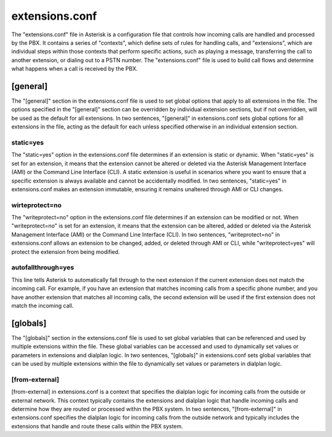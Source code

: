 extensions.conf
================

The "extensions.conf" file in Asterisk is a configuration file that controls how incoming calls are handled and processed by the PBX. It contains a series of "contexts", which define sets of rules for handling calls, and "extensions", which are individual steps within those contexts that perform specific actions, such as playing a message, transferring the call to another extension, or dialing out to a PSTN number. The "extensions.conf" file is used to build call flows and determine what happens when a call is received by the PBX.


[general]
----------

The "[general]" section in the extensions.conf file is used to set global options that apply to all extensions in the file. The options specified in the "[general]" section can be overridden by individual extension sections, but if not overridden, will be used as the default for all extensions. In two sentences, "[general]" in extensions.conf sets global options for all extensions in the file, acting as the default for each unless specified otherwise in an individual extension section.

static=yes
~~~~~~~~~~~~

The "static=yes" option in the extensions.conf file determines if an extension is static or dynamic. When "static=yes" is set for an extension, it means that the extension cannot be altered or deleted via the Asterisk Management Interface (AMI) or the Command Line Interface (CLI). A static extension is useful in scenarios where you want to ensure that a specific extension is always available and cannot be accidentally modified. In two sentences, "static=yes" in extensions.conf makes an extension immutable, ensuring it remains unaltered through AMI or CLI changes.

wirteprotect=no
~~~~~~~~~~~~~~~~~~

The "writeprotect=no" option in the extensions.conf file determines if an extension can be modified or not. When "writeprotect=no" is set for an extension, it means that the extension can be altered, added or deleted via the Asterisk Management Interface (AMI) or the Command Line Interface (CLI). In two sentences, "writeprotect=no" in extensions.conf allows an extension to be changed, added, or deleted through AMI or CLI, while "writeprotect=yes" will protect the extension from being modified.

autofallthrough=yes
~~~~~~~~~~~~~~~~~~~~~~

This line tells Asterisk to automatically fall through to the next extension if the current extension does not match the incoming call. For example, if you have an extension that matches incoming calls from a specific phone number, and you have another extension that matches all incoming calls, the second extension will be used if the first extension does not match the incoming call.

[globals]
----------

The "[globals]" section in the extensions.conf file is used to set global variables that can be referenced and used by multiple extensions within the file. These global variables can be accessed and used to dynamically set values or parameters in extensions and dialplan logic. In two sentences, "[globals]" in extensions.conf sets global variables that can be used by multiple extensions within the file to dynamically set values or parameters in dialplan logic.

[from-external]
~~~~~~~~~~~~~~~~~~

[from-external] in extensions.conf is a context that specifies the dialplan logic for incoming calls from the outside or external network. This context typically contains the extensions and dialplan logic that handle incoming calls and determine how they are routed or processed within the PBX system. In two sentences, "[from-external]" in extensions.conf specifies the dialplan logic for incoming calls from the outside network and typically includes the extensions that handle and route these calls within the PBX system.